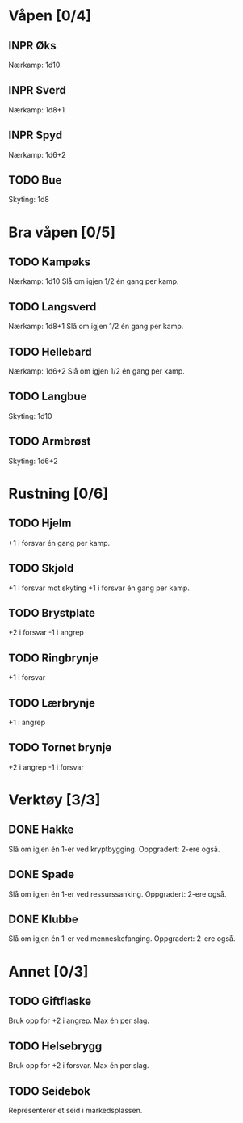 #+TODO: TODO INPR DONE

* Våpen [0/4]
** INPR Øks
   Nærkamp: 1d10
** INPR Sverd
   Nærkamp: 1d8+1
** INPR Spyd
   Nærkamp: 1d6+2
** TODO Bue
   Skyting: 1d8
* Bra våpen [0/5]
** TODO Kampøks
   Nærkamp: 1d10
   Slå om igjen 1/2 én gang per kamp.
** TODO Langsverd
   Nærkamp: 1d8+1
   Slå om igjen 1/2 én gang per kamp.
** TODO Hellebard
   Nærkamp: 1d6+2
   Slå om igjen 1/2 én gang per kamp.
** TODO Langbue
   Skyting: 1d10
** TODO Armbrøst
   Skyting: 1d6+2
* Rustning [0/6]
** TODO Hjelm
   +1 i forsvar én gang per kamp.
** TODO Skjold
   +1 i forsvar mot skyting
   +1 i forsvar én gang per kamp.
** TODO Brystplate
   +2 i forsvar
   -1 i angrep
** TODO Ringbrynje
   +1 i forsvar
** TODO Lærbrynje
   +1 i angrep
** TODO Tornet brynje
   +2 i angrep
   -1 i forsvar
* Verktøy [3/3]
** DONE Hakke
   Slå om igjen én 1-er ved kryptbygging.
   Oppgradert: 2-ere også.
** DONE Spade
   Slå om igjen én 1-er ved ressurssanking.
   Oppgradert: 2-ere også.
** DONE Klubbe
   Slå om igjen én 1-er ved menneskefanging.
   Oppgradert: 2-ere også.
* Annet [0/3]
** TODO Giftflaske
   Bruk opp for +2 i angrep. Max én per slag.
** TODO Helsebrygg
   Bruk opp for +2 i forsvar. Max én per slag.
** TODO Seidebok
   Representerer et seid i markedsplassen.
